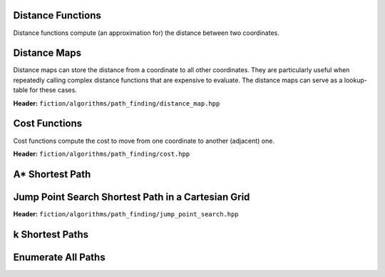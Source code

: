 Distance Functions
------------------

Distance functions compute (an approximation for) the distance between two coordinates.

.. tabs::
    .. tab:: C++
        **Header:** ``fiction/algorithms/path_finding/distance.hpp``

        .. doxygenfunction:: fiction::manhattan_distance
        .. doxygenfunction:: fiction::euclidean_distance
        .. doxygenfunction:: fiction::twoddwave_distance

        .. doxygenclass:: fiction::distance_functor
           :members:
        .. doxygenclass:: fiction::manhattan_distance_functor
        .. doxygenclass:: fiction::euclidean_distance_functor
        .. doxygenclass:: fiction::twoddwave_distance_functor

    .. tab:: Python
        .. autofunction:: fiction.pyfiction.manhattan_distance
        .. autofunction:: fiction.pyfiction.euclidean_distance

Distance Maps
-------------

Distance maps can store the distance from a coordinate to all other coordinates. They are particularly useful when
repeatedly calling complex distance functions that are expensive to evaluate. The distance maps can serve as a
lookup-table for these cases.

**Header:** ``fiction/algorithms/path_finding/distance_map.hpp``

.. doxygentypedef:: fiction::distance_map
.. doxygentypedef:: fiction::sparse_distance_map

.. doxygenfunction:: fiction::initialize_distance_map
.. doxygenfunction:: fiction::initialize_sparse_distance_map

.. doxygenclass:: fiction::distance_map_functor
   :members:
.. doxygenclass:: fiction::sparse_distance_map_functor
   :members:
.. doxygenclass:: fiction::smart_distance_cache_functor
   :members:

Cost Functions
--------------

Cost functions compute the cost to move from one coordinate to another (adjacent) one.

**Header:** ``fiction/algorithms/path_finding/cost.hpp``

.. doxygenfunction:: fiction::unit_cost
.. doxygenfunction:: fiction::random_cost

.. doxygenclass:: fiction::cost_functor
   :members:
.. doxygenclass:: fiction::unit_cost_functor
.. doxygenclass:: fiction::random_cost_functor

A* Shortest Path
----------------

.. tabs::
    .. tab:: C++
        **Header:** ``fiction/algorithms/path_finding/a_star.hpp``

        .. doxygenstruct:: fiction::a_star_params
           :members:
        .. doxygenfunction:: fiction::a_star
        .. doxygenfunction:: fiction::a_star_distance
        .. doxygenclass:: fiction::a_star_distance_functor

    .. tab:: Python
        .. autoclass:: fiction.pyfiction.a_star_params
            :members:
        .. autofunction:: fiction.pyfiction.a_star
        .. autofunction:: fiction.pyfiction.a_star_distance

Jump Point Search Shortest Path in a Cartesian Grid
---------------------------------------------------

**Header:** ``fiction/algorithms/path_finding/jump_point_search.hpp``

.. doxygenfunction:: fiction::jump_point_search

k Shortest Paths
----------------

.. tabs::
    .. tab:: C++
        **Header:** ``fiction/algorithms/path_finding/k_shortest_paths.hpp``

        .. doxygenstruct:: fiction::yen_k_shortest_paths_params
           :members:
        .. doxygenfunction:: fiction::yen_k_shortest_paths

    .. tab:: Python
        .. autoclass:: fiction.pyfiction.yen_k_shortest_paths_params
            :members:
        .. autofunction:: fiction.pyfiction.yen_k_shortest_paths

Enumerate All Paths
-------------------

.. tabs::
    .. tab:: C++
        **Header:** ``fiction/algorithms/path_finding/enumerate_all_paths.hpp``

        .. doxygenstruct:: fiction::enumerate_all_paths_params
           :members:
        .. doxygenfunction:: fiction::enumerate_all_paths

    .. tab:: Python
        .. autoclass:: fiction.pyfiction.enumerate_all_paths_params
            :members:
        .. autofunction:: fiction.pyfiction.enumerate_all_paths

